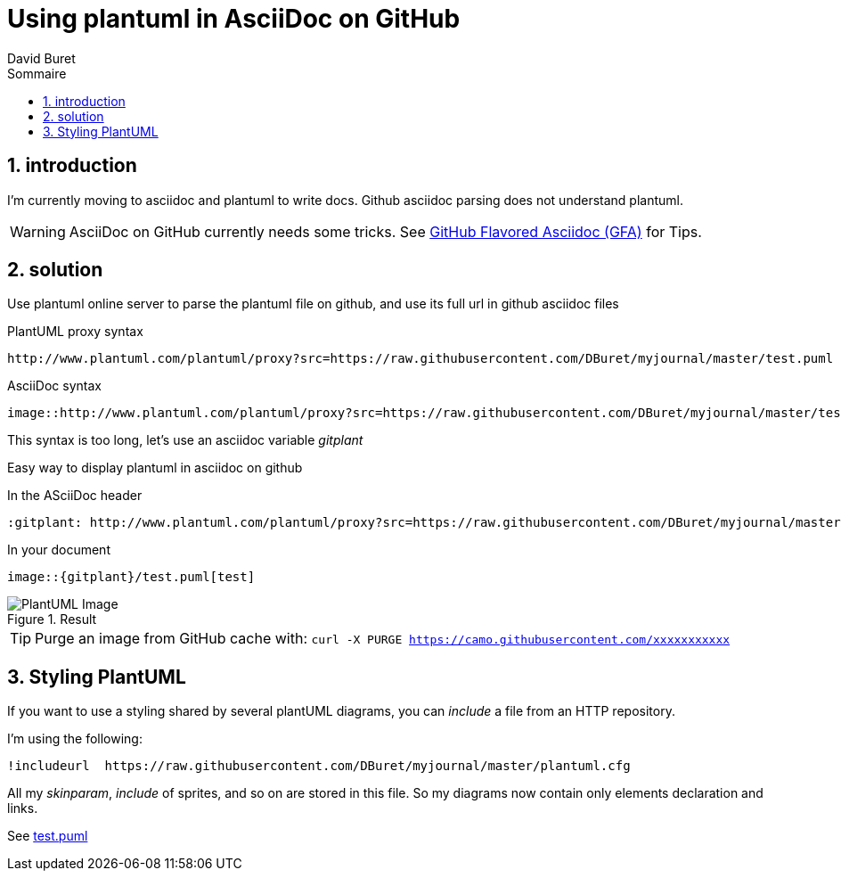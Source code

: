 = Using plantuml in AsciiDoc on GitHub
:author: David Buret
:source-highlighter: pygments
:pygments-style: github
:icons: font
:sectnums:
:toclevels: 4
:toc:
:imagesdir: images/
:toc-title: Sommaire
:gitplant: http://www.plantuml.com/plantuml/proxy?src=https://raw.githubusercontent.com/DBuret/myjournal/master/
ifdef::env-github[]
:tip-caption: :bulb:
:note-caption: :information_source:
:important-caption: :heavy_exclamation_mark:
:caution-caption: :fire:
:warning-caption: :warning:
endif::[]

== introduction

I'm currently moving to asciidoc and plantuml to write docs.
Github asciidoc parsing does not understand plantuml.

WARNING: AsciiDoc on GitHub currently needs some tricks. See https://gist.github.com/dcode/0cfbf2699a1fe9b46ff04c41721dda74[GitHub Flavored Asciidoc (GFA)] for Tips.

== solution

Use plantuml online server to parse the plantuml file on github, and use its full url in github asciidoc files
 
.PlantUML proxy syntax
 http://www.plantuml.com/plantuml/proxy?src=https://raw.githubusercontent.com/DBuret/myjournal/master/test.puml

.AsciiDoc syntax
 image::http://www.plantuml.com/plantuml/proxy?src=https://raw.githubusercontent.com/DBuret/myjournal/master/test.puml[test]

This syntax is too long, let's use an asciidoc variable _gitplant_

Easy way to display plantuml in asciidoc on github

.In the ASciiDoc header
 :gitplant: http://www.plantuml.com/plantuml/proxy?src=https://raw.githubusercontent.com/DBuret/myjournal/master/

.In your document
 image::{gitplant}/test.puml[test]

.Result
image::{gitplant}/test.puml[PlantUML Image]

TIP: Purge an image from GitHub cache with: `curl -X PURGE https://camo.githubusercontent.com/xxxxxxxxxxx`

== Styling PlantUML

If you want to use a styling shared by several plantUML diagrams, you can _include_ a file from an HTTP repository.

I'm using the following:

 !includeurl  https://raw.githubusercontent.com/DBuret/myjournal/master/plantuml.cfg

All my _skinparam_, _include_ of sprites, and so on are stored in this file.
So my diagrams now contain only elements declaration and links.

See link:test.puml[]





